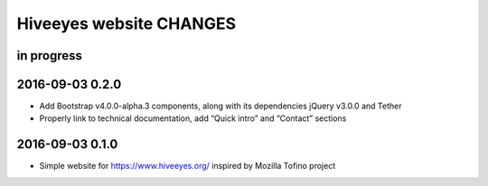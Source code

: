 ************************
Hiveeyes website CHANGES
************************


in progress
===========

2016-09-03 0.2.0
================
- Add Bootstrap v4.0.0-alpha.3 components, along with its dependencies jQuery v3.0.0 and Tether
- Properly link to technical documentation, add “Quick intro” and “Contact” sections

2016-09-03 0.1.0
================
- Simple website for https://www.hiveeyes.org/ inspired by Mozilla Tofino project

